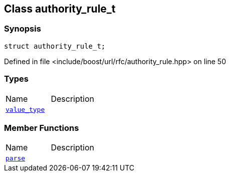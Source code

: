 :relfileprefix: ../../
[#EF9156C9BEF0586DFFABDD932F9603F16178A41B]
== Class authority_rule_t



=== Synopsis

[source,cpp,subs="verbatim,macros,-callouts"]
----
struct authority_rule_t;
----

Defined in file <include/boost/url/rfc/authority_rule.hpp> on line 50

=== Types
[,cols=2]
|===
|Name |Description
|xref:reference/boost/urls/authority_rule_t/value_type.adoc[`pass:v[value_type]`] |
|===
=== Member Functions
[,cols=2]
|===
|Name |Description
|xref:reference/boost/urls/authority_rule_t/parse.adoc[`pass:v[parse]`] |
|===

